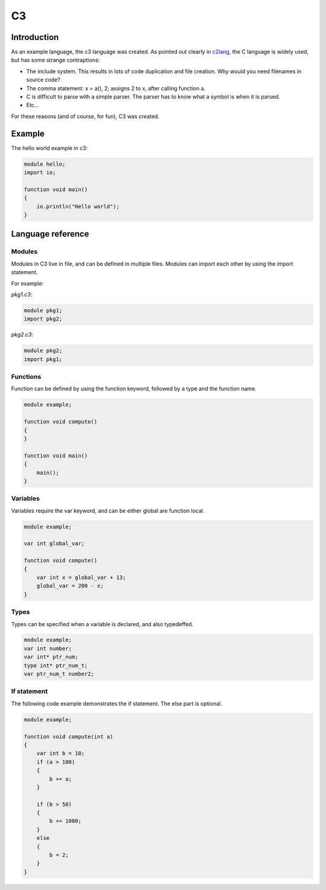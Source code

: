 
C3
==

Introduction
------------

As an example language, the c3 language was created. As pointed out clearly
in c2lang_, the C language is widely used, but has some strange contraptions:

- The include system. This results in lots of code duplication and file
  creation. Why would you need filenames in source code?
- The comma statement: x = a(), 2; assigns 2 to x, after calling function a.
- C is difficult to parse with a simple parser. The parser has to know what
  a symbol is when it is parsed.
- Etc...

For these reasons (and of course, for fun), C3 was created.

Example
-------

The hello world example in c3:

.. code::

    module hello;
    import io;

    function void main()
    {
        io.println("Hello world");
    }

Language reference
------------------

Modules
~~~~~~~

Modules in C3 live in file, and can be defined in multiple files. Modules can
import each other by using the import statement.

For example:

`pkg1.c3`:

.. code::

    module pkg1;
    import pkg2;


`pkg2.c3`:

.. code ::

    module pkg2;
    import pkg1;


Functions
~~~~~~~~~

Function can be defined by using the function keyword, followed by a type
and the function name.

.. code::

    module example;

    function void compute()
    {
    }

    function void main()
    {
        main();
    }

Variables
~~~~~~~~~

Variables require the var keyword, and can be either global are function local.

.. code::

    module example;

    var int global_var;

    function void compute()
    {
        var int x = global_var + 13;
        global_var = 200 - x;
    }


Types
~~~~~

Types can be specified when a variable is declared, and also typedeffed.

.. code::

    module example;
    var int number;
    var int* ptr_num;
    type int* ptr_num_t;
    var ptr_num_t number2;


If statement
~~~~~~~~~~~~

The following code example demonstrates the if statement. The else part
is optional.

.. code::

    module example;

    function void compute(int a)
    {
        var int b = 10;
        if (a > 100)
        {
            b += a;
        }

        if (b > 50)
        {
            b += 1000;
        }
        else
        {
            b = 2;
        }
    }


.. _c2lang: http://c2lang.org/

